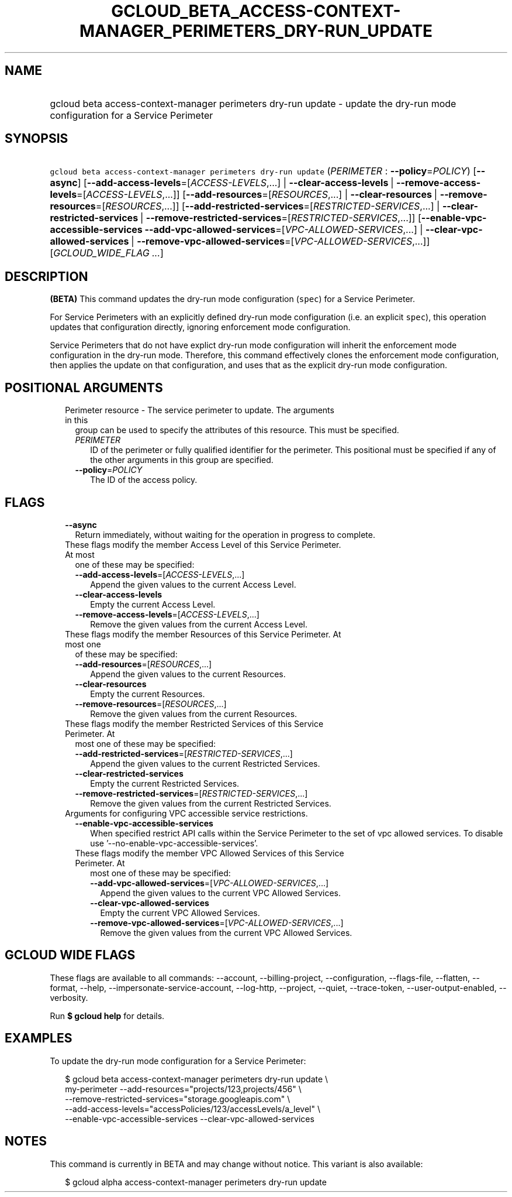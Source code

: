 
.TH "GCLOUD_BETA_ACCESS\-CONTEXT\-MANAGER_PERIMETERS_DRY\-RUN_UPDATE" 1



.SH "NAME"
.HP
gcloud beta access\-context\-manager perimeters dry\-run update \- update the dry\-run mode configuration for a Service Perimeter



.SH "SYNOPSIS"
.HP
\f5gcloud beta access\-context\-manager perimeters dry\-run update\fR (\fIPERIMETER\fR\ :\ \fB\-\-policy\fR=\fIPOLICY\fR) [\fB\-\-async\fR] [\fB\-\-add\-access\-levels\fR=[\fIACCESS\-LEVELS\fR,...]\ |\ \fB\-\-clear\-access\-levels\fR\ |\ \fB\-\-remove\-access\-levels\fR=[\fIACCESS\-LEVELS\fR,...]] [\fB\-\-add\-resources\fR=[\fIRESOURCES\fR,...]\ |\ \fB\-\-clear\-resources\fR\ |\ \fB\-\-remove\-resources\fR=[\fIRESOURCES\fR,...]] [\fB\-\-add\-restricted\-services\fR=[\fIRESTRICTED\-SERVICES\fR,...]\ |\ \fB\-\-clear\-restricted\-services\fR\ |\ \fB\-\-remove\-restricted\-services\fR=[\fIRESTRICTED\-SERVICES\fR,...]] [\fB\-\-enable\-vpc\-accessible\-services\fR\ \fB\-\-add\-vpc\-allowed\-services\fR=[\fIVPC\-ALLOWED\-SERVICES\fR,...]\ |\ \fB\-\-clear\-vpc\-allowed\-services\fR\ |\ \fB\-\-remove\-vpc\-allowed\-services\fR=[\fIVPC\-ALLOWED\-SERVICES\fR,...]] [\fIGCLOUD_WIDE_FLAG\ ...\fR]



.SH "DESCRIPTION"

\fB(BETA)\fR This command updates the dry\-run mode configuration (\f5spec\fR)
for a Service Perimeter.

For Service Perimeters with an explicitly defined dry\-run mode configuration
(i.e. an explicit \f5spec\fR), this operation updates that configuration
directly, ignoring enforcement mode configuration.

Service Perimeters that do not have explict dry\-run mode configuration will
inherit the enforcement mode configuration in the dry\-run mode. Therefore, this
command effectively clones the enforcement mode configuration, then applies the
update on that configuration, and uses that as the explicit dry\-run mode
configuration.



.SH "POSITIONAL ARGUMENTS"

.RS 2m
.TP 2m

Perimeter resource \- The service perimeter to update. The arguments in this
group can be used to specify the attributes of this resource. This must be
specified.

.RS 2m
.TP 2m
\fIPERIMETER\fR
ID of the perimeter or fully qualified identifier for the perimeter. This
positional must be specified if any of the other arguments in this group are
specified.

.TP 2m
\fB\-\-policy\fR=\fIPOLICY\fR
The ID of the access policy.


.RE
.RE
.sp

.SH "FLAGS"

.RS 2m
.TP 2m
\fB\-\-async\fR
Return immediately, without waiting for the operation in progress to complete.

.TP 2m

These flags modify the member Access Level of this Service Perimeter. At most
one of these may be specified:

.RS 2m
.TP 2m
\fB\-\-add\-access\-levels\fR=[\fIACCESS\-LEVELS\fR,...]
Append the given values to the current Access Level.

.TP 2m
\fB\-\-clear\-access\-levels\fR
Empty the current Access Level.

.TP 2m
\fB\-\-remove\-access\-levels\fR=[\fIACCESS\-LEVELS\fR,...]
Remove the given values from the current Access Level.

.RE
.sp
.TP 2m

These flags modify the member Resources of this Service Perimeter. At most one
of these may be specified:

.RS 2m
.TP 2m
\fB\-\-add\-resources\fR=[\fIRESOURCES\fR,...]
Append the given values to the current Resources.

.TP 2m
\fB\-\-clear\-resources\fR
Empty the current Resources.

.TP 2m
\fB\-\-remove\-resources\fR=[\fIRESOURCES\fR,...]
Remove the given values from the current Resources.

.RE
.sp
.TP 2m

These flags modify the member Restricted Services of this Service Perimeter. At
most one of these may be specified:

.RS 2m
.TP 2m
\fB\-\-add\-restricted\-services\fR=[\fIRESTRICTED\-SERVICES\fR,...]
Append the given values to the current Restricted Services.

.TP 2m
\fB\-\-clear\-restricted\-services\fR
Empty the current Restricted Services.

.TP 2m
\fB\-\-remove\-restricted\-services\fR=[\fIRESTRICTED\-SERVICES\fR,...]
Remove the given values from the current Restricted Services.

.RE
.sp
.TP 2m

Arguments for configuring VPC accessible service restrictions.

.RS 2m
.TP 2m
\fB\-\-enable\-vpc\-accessible\-services\fR
When specified restrict API calls within the Service Perimeter to the set of vpc
allowed services. To disable use '\-\-no\-enable\-vpc\-accessible\-services'.

.TP 2m

These flags modify the member VPC Allowed Services of this Service Perimeter. At
most one of these may be specified:

.RS 2m
.TP 2m
\fB\-\-add\-vpc\-allowed\-services\fR=[\fIVPC\-ALLOWED\-SERVICES\fR,...]
Append the given values to the current VPC Allowed Services.

.TP 2m
\fB\-\-clear\-vpc\-allowed\-services\fR
Empty the current VPC Allowed Services.

.TP 2m
\fB\-\-remove\-vpc\-allowed\-services\fR=[\fIVPC\-ALLOWED\-SERVICES\fR,...]
Remove the given values from the current VPC Allowed Services.


.RE
.RE
.RE
.sp

.SH "GCLOUD WIDE FLAGS"

These flags are available to all commands: \-\-account, \-\-billing\-project,
\-\-configuration, \-\-flags\-file, \-\-flatten, \-\-format, \-\-help,
\-\-impersonate\-service\-account, \-\-log\-http, \-\-project, \-\-quiet,
\-\-trace\-token, \-\-user\-output\-enabled, \-\-verbosity.

Run \fB$ gcloud help\fR for details.



.SH "EXAMPLES"

To update the dry\-run mode configuration for a Service Perimeter:

.RS 2m
$ gcloud beta access\-context\-manager perimeters dry\-run update \e
    my\-perimeter \-\-add\-resources="projects/123,projects/456" \e
    \-\-remove\-restricted\-services="storage.googleapis.com" \e
    \-\-add\-access\-levels="accessPolicies/123/accessLevels/a_level" \e
    \-\-enable\-vpc\-accessible\-services \-\-clear\-vpc\-allowed\-services
.RE



.SH "NOTES"

This command is currently in BETA and may change without notice. This variant is
also available:

.RS 2m
$ gcloud alpha access\-context\-manager perimeters dry\-run update
.RE


